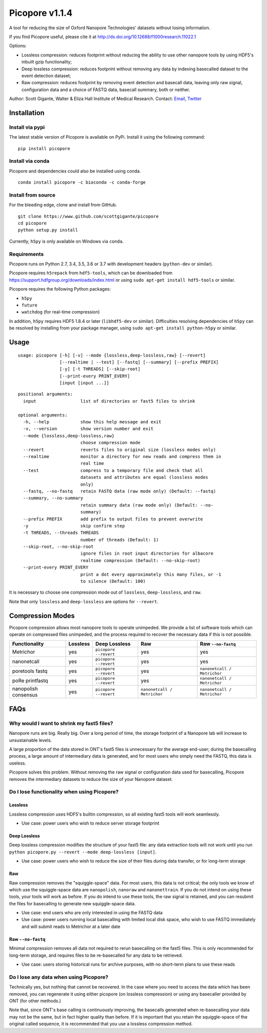 Picopore v1.1.4
===============

A tool for reducing the size of Oxford Nanopore Technologies' datasets without losing information.

If you find Picopore useful, please cite it at http://dx.doi.org/10.12688/f1000research.11022.1

Options: 

* Lossless compression: reduces footprint without reducing the ability to use other nanopore tools by using HDF5's inbuilt gzip functionality; 
* Deep lossless compression: reduces footprint without removing any data by indexing basecalled dataset to the event detection dataset; 
* Raw compression: reduces footprint by removing event detection and basecall data, leaving only raw signal, configuration data and a choice of FASTQ data, basecall summary, both or neither.

Author: Scott Gigante, Walter & Eliza Hall Institute of Medical
Research. Contact: `Email <mailto:gigante.s@wehi.edu.au>`_, `Twitter <http://www.twitter.com/scottgigante>`_

Installation
------------

Install via pypi
~~~~~~~~~~~~~~~~

The latest stable version of Picopore is available on PyPi. Install it using the following command:

::

    pip install picopore

Install via conda
~~~~~~~~~~~~~~~~~

Picopore and dependencies could also be installed using conda.

::

    conda install picopore -c bioconda -c conda-forge

Install from source
~~~~~~~~~~~~~~~~~~~

For the bleeding edge, clone and install from GitHub.

::

    git clone https://www.github.com/scottgigante/picopore
    cd picopore
    python setup.py install

Currently, ``h5py`` is only available on Windows via ``conda``.

Requirements
~~~~~~~~~~~~

Picopore runs on Python 2.7, 3.4, 3.5, 3.6 or 3.7 with development headers (``python-dev`` or similar).

Picopore requires ``h5repack`` from ``hdf5-tools``, which can be
downloaded from https://support.hdfgroup.org/downloads/index.html or
using ``sudo apt-get install hdf5-tools`` or similar.

Picopore requires the following Python packages: 

* ``h5py`` 
* ``future``
* ``watchdog`` (for real-time compression)

In addition, ``h5py`` requires HDF5 1.8.4 or later (``libhdf5-dev`` or similar). Difficulties resolving dependencies of ``h5py`` can be resolved by installing from your package manager, using ``sudo apt-get install python-h5py`` or similar.

Usage
-----

::

    usage: picopore [-h] [-v] --mode {lossless,deep-lossless,raw} [--revert]
                    [--realtime | --test] [--fastq] [--summary] [--prefix PREFIX]
                    [-y] [-t THREADS] [--skip-root]
                    [--print-every PRINT_EVERY]
                    [input [input ...]]

::

    positional arguments:
      input                 list of directories or fast5 files to shrink

    optional arguments:
      -h, --help            show this help message and exit
      -v, --version         show version number and exit
      --mode {lossless,deep-lossless,raw}
                            choose compression mode
      --revert              reverts files to original size (lossless modes only)
      --realtime            monitor a directory for new reads and compress them in
                            real time
      --test                compress to a temporary file and check that all
                            datasets and attributes are equal (lossless modes
                            only)
      --fastq, --no-fastq   retain FASTQ data (raw mode only) (Default: --fastq)
      --summary, --no-summary
                            retain summary data (raw mode only) (Default: --no-
                            summary)
      --prefix PREFIX       add prefix to output files to prevent overwrite
      -y                    skip confirm step
      -t THREADS, --threads THREADS
                            number of threads (Default: 1)
      --skip-root, --no-skip-root
                            ignore files in root input directories for albacore
                            realtime compression (Default: --no-skip-root)
      --print-every PRINT_EVERY
                            print a dot every approximately this many files, or -1
                            to silence (Default: 100)

It is necessary to choose one compression mode out of ``lossless``,
``deep-lossless``, and ``raw``.

Note that only ``lossless`` and ``deep-lossless`` are options for ``--revert``.

Compression Modes
-----------------

Picopore compression allows most nanopore tools to operate unimpeded. We
provide a list of software tools which can operate on compressed files
unimpeded, and the process required to recover the necessary data if
this is not possible.

====================== ============= ======================= ============================= =============================
Functionality           Lossless      Deep Lossless           Raw                           Raw ``--no-fastq``           
====================== ============= ======================= ============================= =============================
Metrichor               yes           ``picopore --revert``   yes                          yes              
nanonetcall             yes           ``picopore --revert``   yes                          yes              
poretools fastq         yes           ``picopore --revert``   yes                          ``nanonetcall / Metrichor``
poRe printfastq         yes           ``picopore --revert``   yes                          ``nanonetcall / Metrichor``
nanopolish consensus    yes           ``picopore --revert``   ``nanonetcall / Metrichor``  ``nanonetcall / Metrichor``
====================== ============= ======================= ============================= =============================

FAQs
----

Why would I want to shrink my fast5 files?
~~~~~~~~~~~~~~~~~~~~~~~~~~~~~~~~~~~~~~~~~~

Nanopore runs are big. Really big. Over a long period of time, the
storage footprint of a Nanopore lab will increase to unsustainable
levels.

A large proportion of the data stored in ONT's fast5 files is
unnecessary for the average end-user; during the basecalling process, a
large amount of intermediary data is generated, and for most users who
simply need the FASTQ, this data is useless.

Picopore solves this problem. Without removing the raw signal or
configuration data used for basecalling, Picopore removes the
intermediary datasets to reduce the size of your Nanopore dataset.

Do I lose functionality when using Picopore?
~~~~~~~~~~~~~~~~~~~~~~~~~~~~~~~~~~~~~~~~~~~~

Lossless
^^^^^^^^

Lossless compression uses HDF5's builtin compression, so all existing
fast5 tools will work seamlessly. 

- Use case: power users who wish to reduce server storage footprint

Deep Lossless
^^^^^^^^^^^^^

Deep lossless compression modifies the structure of your fast5 file: any
data extraction tools will not work until you run
``python picopore.py --revert --mode deep-lossless [input]``. 

- Use case: power users who wish to reduce the size of their files during data transfer, or for long-term storage

Raw
^^^

Raw compression removes the "squiggle-space" data. For most users, this
data is not critical; the only tools we know of which use the
squiggle-space data are ``nanopolish``, ``nanoraw`` and
``nanonettrain``. If you do not intend on using these tools, your tools
will work as before. If you do intend to use these tools, the raw signal
is retained, and you can resubmit the files for basecalling to generate
new squiggle-space data. 

- Use case: end users who are only interested in using the FASTQ data 
- Use case: power users running local basecalling with limited local disk space, who wish to use FASTQ immediately and will submit reads to Metrichor at a later date

Raw ``--no-fastq``
^^^^^^^^^^^^^^^^^^

Minimal compression removes all data not required to rerun basecalling
on the fast5 files. This is only recommended for long-term storage, and
requires files to be re-basecalled for any data to be retrieved. 

- Use case: users storing historical runs for archive purposes, with no short-term plans to use these reads

Do I lose any data when using Picopore?
~~~~~~~~~~~~~~~~~~~~~~~~~~~~~~~~~~~~~~~

Technically yes, but nothing that cannot be recovered. In the case where
you need to access the data which has been removed, you can regenerate
it using either picopore (on lossless compression) or using any
basecaller provided by ONT (for other methods.)

Note that, since ONT's base calling is continuously improving, the
basecalls generated when re-basecalling your data may not be the same,
but in fact higher quality than before. If it is important that you
retain the squiggle-space of the original called sequence, it is
recommended that you use a lossless compression method.
